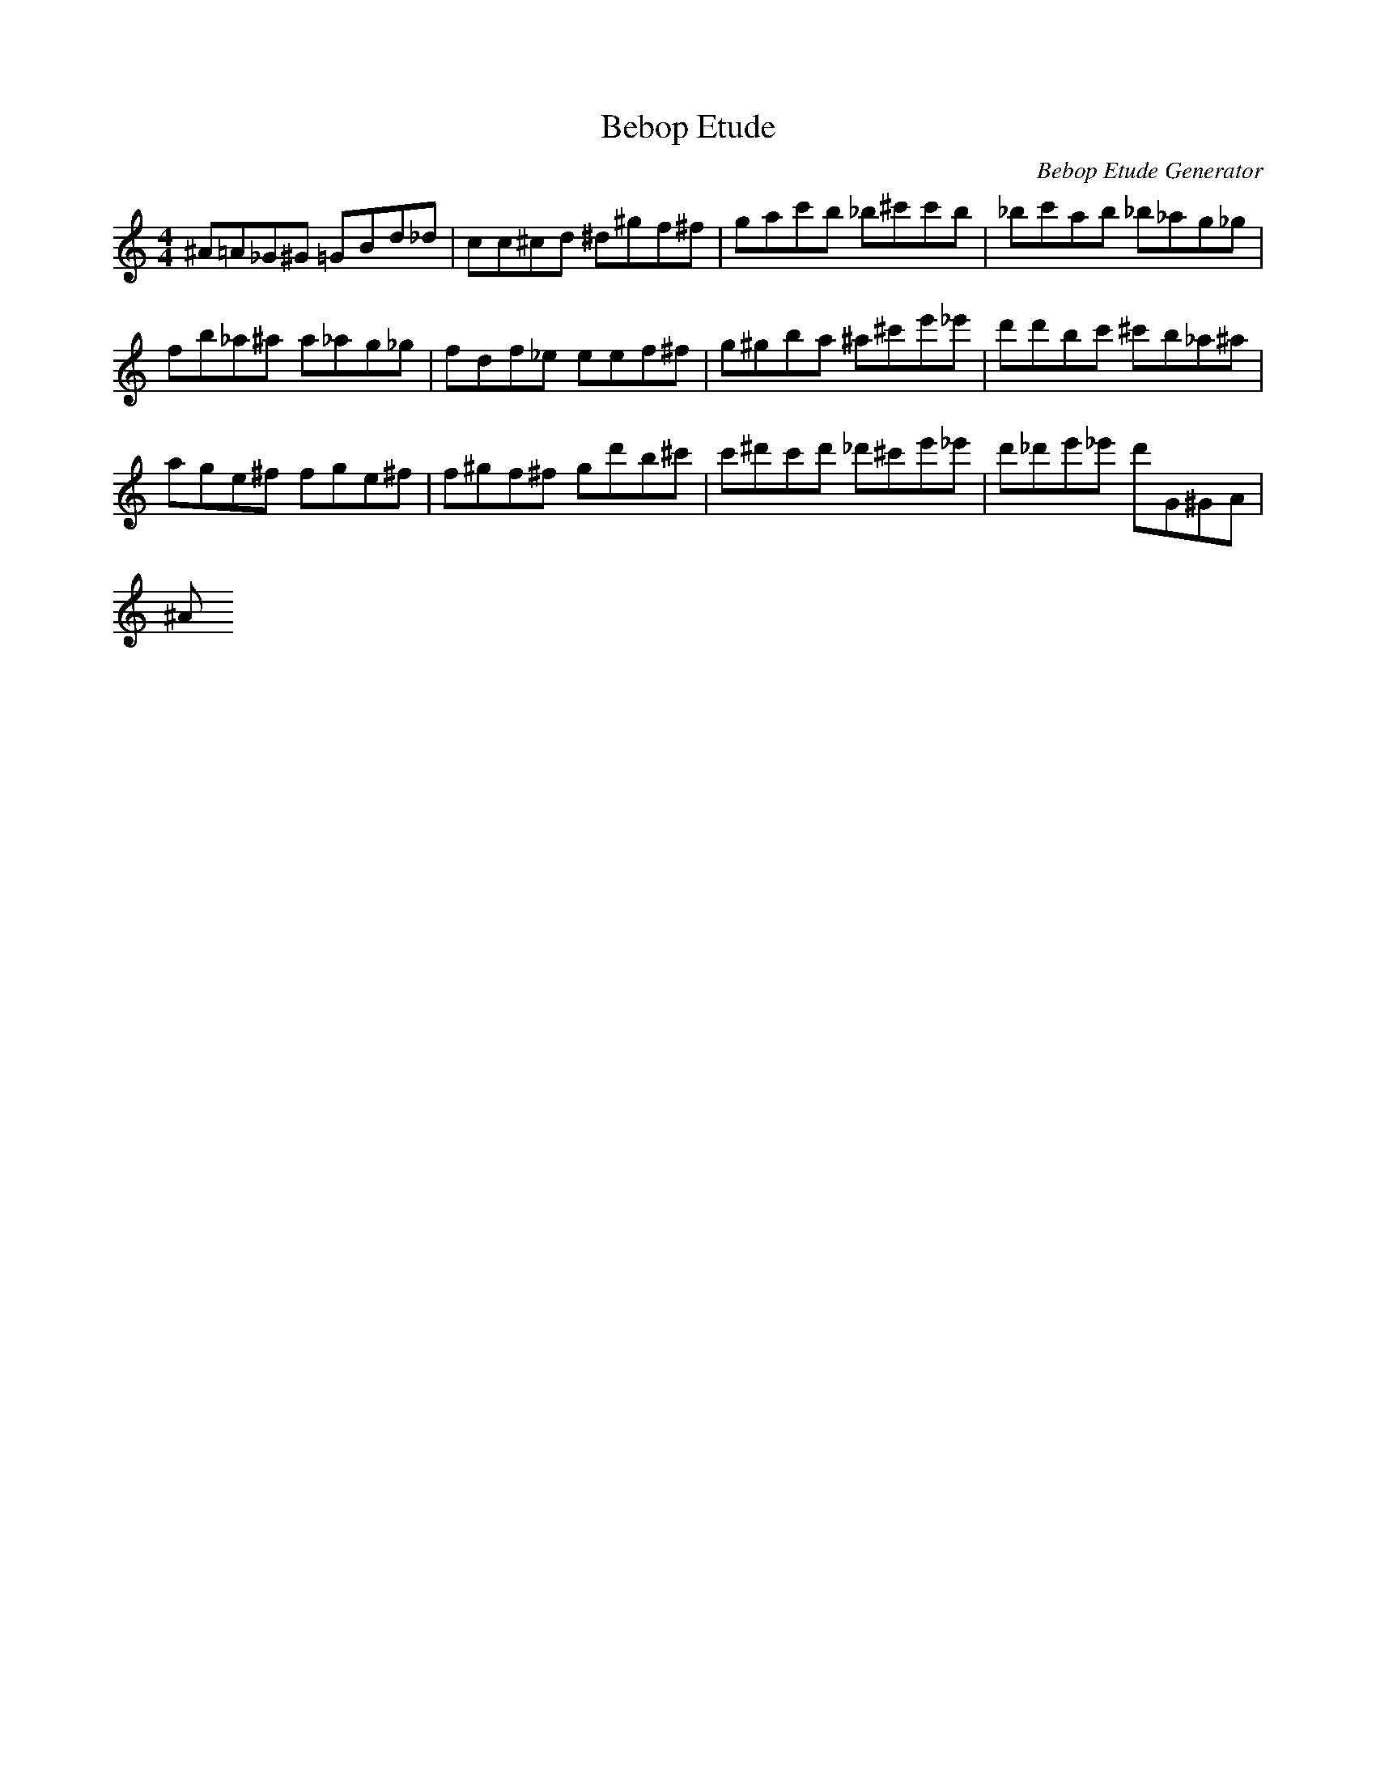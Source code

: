 X: 1
T: Bebop Etude
C: Bebop Etude Generator
M: 4/4
K: C
L: 1/8
^A=A_G^G =GBD'_D'|C'C'^C'D' ^D'^G'F'^F'|G'A'C''B' _B'^C''C''B'|_B'C''A'B' _B'_A'G'_G'|
F'B'_A'^A' A'_A'G'_G'|F'D'F'_E' E'E'F'^F'|G'^G'B'A' ^A'^C''E''_E''|D''D''B'C'' ^C''B'_A'^A'|
A'G'E'^F' F'G'E'^F'|F'^G'F'^F' G'D''B'^C''|C''^D''C''D'' _D''^C''E''_E''|D''_D''E''_E'' D''G^GA|
^A